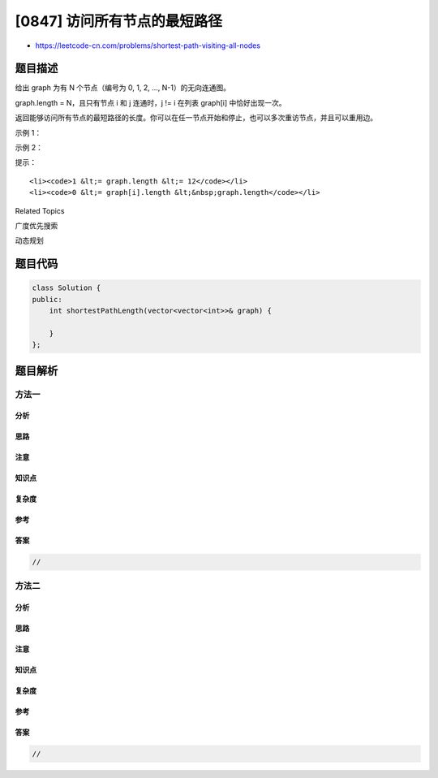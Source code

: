 [0847] 访问所有节点的最短路径
=============================

-  https://leetcode-cn.com/problems/shortest-path-visiting-all-nodes

题目描述
--------

.. raw:: html

   <p>

给出 graph 为有 N 个节点（编号为 0, 1, 2, ..., N-1）的无向连通图。 

.. raw:: html

   </p>

.. raw:: html

   <p>

graph.length = N，且只有节点 i 和 j 连通时，j !=
i 在列表 graph[i] 中恰好出现一次。

.. raw:: html

   </p>

.. raw:: html

   <p>

返回能够访问所有节点的最短路径的长度。你可以在任一节点开始和停止，也可以多次重访节点，并且可以重用边。

.. raw:: html

   </p>

.. raw:: html

   <p>

 

.. raw:: html

   </p>

.. raw:: html

   <ol>

.. raw:: html

   </ol>

.. raw:: html

   <p>

示例 1：

.. raw:: html

   </p>

.. raw:: html

   <pre><strong>输入：</strong>[[1,2,3],[0],[0],[0]]
   <strong>输出：</strong>4
   <strong>解释：</strong>一个可能的路径为 [1,0,2,0,3]</pre>

.. raw:: html

   <p>

示例 2：

.. raw:: html

   </p>

.. raw:: html

   <pre><strong>输入：</strong>[[1],[0,2,4],[1,3,4],[2],[1,2]]
   <strong>输出：</strong>4
   <strong>解释：</strong>一个可能的路径为 [0,1,4,2,3]
   </pre>

.. raw:: html

   <p>

 

.. raw:: html

   </p>

.. raw:: html

   <p>

提示：

.. raw:: html

   </p>

.. raw:: html

   <ol>

::

    <li><code>1 &lt;= graph.length &lt;= 12</code></li>
    <li><code>0 &lt;= graph[i].length &lt;&nbsp;graph.length</code></li>

.. raw:: html

   </ol>

.. raw:: html

   <div>

.. raw:: html

   <div>

Related Topics

.. raw:: html

   </div>

.. raw:: html

   <div>

.. raw:: html

   <li>

广度优先搜索

.. raw:: html

   </li>

.. raw:: html

   <li>

动态规划

.. raw:: html

   </li>

.. raw:: html

   </div>

.. raw:: html

   </div>

题目代码
--------

.. code:: cpp

    class Solution {
    public:
        int shortestPathLength(vector<vector<int>>& graph) {

        }
    };

题目解析
--------

方法一
~~~~~~

分析
^^^^

思路
^^^^

注意
^^^^

知识点
^^^^^^

复杂度
^^^^^^

参考
^^^^

答案
^^^^

.. code:: cpp

    //

方法二
~~~~~~

分析
^^^^

思路
^^^^

注意
^^^^

知识点
^^^^^^

复杂度
^^^^^^

参考
^^^^

答案
^^^^

.. code:: cpp

    //
